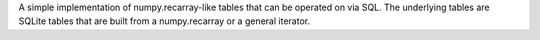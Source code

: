 A simple implementation of numpy.recarray-like tables that can
be operated on via SQL. The underlying tables are SQLite tables
that are built from a numpy.recarray or a general iterator.



